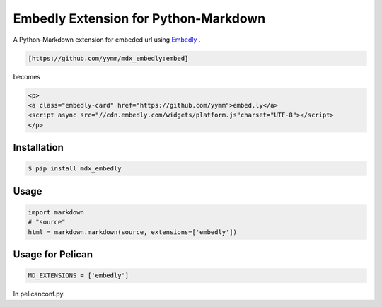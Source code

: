 =====================================
Embedly Extension for Python-Markdown
=====================================

.. image:: https://travis-ci.org/yymm/mdx_embedly.svg?branch=master
  :target: https://travis-ci.org/yymm/mdx_embedly

.. image:: https://coveralls.io/repos/yymm/mdx_embedly/badge.svg?branch=master&service=github
  :target: https://coveralls.io/github/yymm/mdx_embedly?branch=master

.. image:: https://img.shields.io/pypi/v/mdx_embedly.svg
  :target: https://pypi.python.org/pypi/mdx_embedly

.. image:: https://img.shields.io/badge/license-MIT-blue.svg
  :target: https://opensource.org/licenses/MIT

A Python-Markdown extension for embeded url using `Embedly <http://embed.ly/>`_ .

.. code::

  [https://github.com/yymm/mdx_embedly:embed]

becomes

.. code::

  <p>
  <a class="embedly-card" href="https://github.com/yymm">embed.ly</a>
  <script async src="//cdn.embedly.com/widgets/platform.js"charset="UTF-8"></script>
  </p>

Installation
------------

.. code::

  $ pip install mdx_embedly

Usage
-----

.. code:: python

  import markdown
  # "source"
  html = markdown.markdown(source, extensions=['embedly'])

Usage for Pelican
-----------------

.. code:: python

  MD_EXTENSIONS = ['embedly']

In pelicanconf.py.
